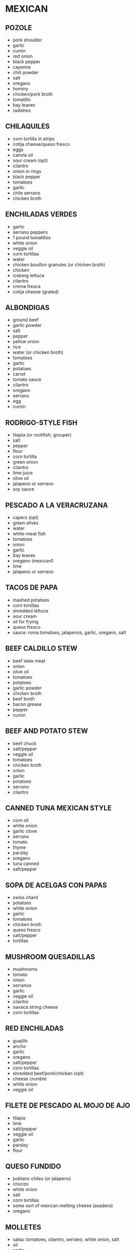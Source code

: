 * MEXICAN
** POZOLE
- pork shoulder
- garlic
- cumin
- red onion
- black pepper
- cayenne
- chili powder
- salt
- oregano
- hominy
- chicken/pork broth
- tomatillo
- bay leaves
- radishes
** CHILAQUILES
- corn tortilla in strips
- cotija cheese/queso fresco
- eggs
- canola oil
- sour cream (opt)
- cilantro
- onion in rings
- black pepper
- tomatoes
- garlic
- chile serrano
- chicken broth

** ENCHILADAS VERDES
- garlic
- serrano peppers
- 1 pound tomatillos
- white onion
- veggie oil
- corn tortillas
- water
- chicken bouillon granules (or chicken broth)
- chicken
- iceberg lettuce
- cilantro
- crema fresca
- cotija cheese (grated)
** ALBONDIGAS
- ground beef
- garlic powder
- salt
- pepper
- yellow onion
- rice
- water (or chicken broth)
- tomatoes
- garlic
- potatoes
- carrot
- tomato sauce
- cilantro
- oregano
- serrano
- egg
- cumin

** RODRIGO-STYLE FISH
- tilapia (or rockfish, grouper)
- salt
- pepper
- flour
- corn tortilla
- green onion
- cilantro
- lime juice
- olive oil
- jalapeno or serrano
- soy sauce
** PESCADO A LA VERACRUZANA
- capers (opt)
- green olives
- water
- white-meat fish
- tomatoes
- onion
- garlic
- bay leaves
- oregano (mexican0
- lime
- jalapeno or serrano

** TACOS DE PAPA
- mashed potatoes
- corn tortillas
- shredded lettuce
- sour cream
- oil for frying
- queso fresco
- sauce: roma tomatoes, jalapenos, garlic, oregano, salt
** BEEF CALDILLO STEW
- beef stew meat
- onion
- olive oil
- tomatoes
- potatoes
- garlic powder
- chicken broth
- beef broth
- bacon grease
- pepper
- cumin

** BEEF AND POTATO STEW
- beef chuck
- salt/pepper
- veggie oil
- tomatoes
- chicken broth
- onion
- garlic
- potatoes
- serrano
- cilantro
** CANNED TUNA MEXICAN STYLE
- corn oil
- white onion
- garlic clove
- serrano
- tomato
- thyme
- parsley
- oregano
- tuna canned
- salt/pepper
** SOPA DE ACELGAS CON PAPAS
- swiss chard
- potatoes
- white onion
- garlic
- tomatoes
- chicken broth
- queso fresco
- salt/pepper
- tortillas
** MUSHROOM QUESADILLAS
- mushrooms
- tomato
- onion
- serranos
- garlic
- veggie oil
- cilantro
- oaxaca string cheese
- corn tortillas
** RED ENCHILADAS
- guajillo
- ancho
- garlic
- oregano
- salt/pepper
- corn tortillas
- shredded beef/pork/chicken (opt)
- cheese crumble
- white onion
- veggie oil
** FILETE DE PESCADO AL MOJO DE AJO
- tilapia
- lime
- salt/pepper
- veggie oil
- garlic
- parsley
- flour

** QUESO FUNDIDO
- poblano chiles (or jalapeno)
- chorizo
- white onion
- salt
- corn tortillas
- some sort of mexican melting cheese (asadero)
- oregano
** MOLLETES
- salsa: tomatoes, cilantro, serrano, white onion, salt
- oil
- garlic
- white onion
- chicken stock
- pinto beans
- salt/pepper
- bolillos/kaiser rolls
- queso oaxaca
** SOPA DE LIMA
- canola oil for frying
- tortillas
- garlic
- plum tomatoes
- habanero chiles
- chicken stock
- limes
- thyme
- regano
- chicken thighs
- salt/pepper
- white onion

** PICADILLO
- ground beef
- roma tomatoes
- potatoes
- garlic
- white onion
- serrano or poblano
- olive oil
- cumin
- redwine/tomato juice/chicken consomme/ water
- salt/pepper
- vinegar (opt)
** TORTITAS DE PAPA CON QUESO
- potatoes
- fresh cheese shredded
- egg
- salt/pepper
- flour
- veggie oil
- (serve with tomatoes or tuna)
** SOPA DE LENTEJAS CON CHORIZO
- mexican chorizo
- lentils
- tomatoes
- onion
- carrots
- garlic
- chicken broth
- thyme
- bay leaf
- salt/pepper
- water
** FRIJOLES A LA CHARRA/FRIJOLES CHARRO
- cooked pinto beans
- onion
- garlic
- chorizo (mexican)
- chopped bacon 
- chopped tomatoes
- serrano
- cilantro
- cooked ham (opt)
- salt (opt)
** MEXICAN VEGETABLE SOUP
- tomato
- onion
- garlic
- veggie oil
- carrot
- zucchini
- green beans
- potato
- chicken/veggie stock
- parsley
- salt/pepper
** CALABACITAS RELLENAS DE QUESO
- zucchini-summer squash, medium size
- white onion
- garlic
- bread crumbs
- egg
- parsley
- oaxaca cheese
- sauce: plum tomatoes/ olive oil/garlic/ white onion/ salt/ pepper
** CHORIZO TACOS
- veggie oil
- mexican chorizo
- corn tortillas
- white onion
- cilantro
- radish
- salt
- salsa
- lime
** TAQUITOS DORADOS MEXICANOS (FLAUTAS)
- chicken filling: chicken breast/ garlic/ onion/water/ salt
- potato filling: potatoes/ salt
- beef filling: flank or skirt beef/ onion/ garlic/ bay leaf/ water/ salt
- tortillas
- toothpicks
- veggie oil for frying
- cotija or fresh crumbled mexican cheese
- mexican cream or creme fraiche
** TACOS DE SUADERO
- suadero meat (roast/brisket-like)
- beef fat or veggie oil
- water
- corn tortillas
- white onion
- cilantro
- salt
- salsa

** CHILE VERDE
- pork shoulder
- anahim (or serrano) peppers
- tomatillo (or jalapeno) peppers
- garlic
- white or yellow onion
- flour
- chicken stock (or water)
- cilantro
- cumin (optional) 
- oregano (optional)

* SPANISH
** SPINACH AND GARBANZOS
- garlic
- onion
- spinach
- garbanzos
- cumin
- salt
- tomato sauce
- sherry vinegar
- smoked paprika

** BACALAO EN SALSA VERDE
- cod
- garlic powder
- fresh parsley
- chopped parsley
- flour
- water
- salt
- olive oil

** SOPA DE AJO
- cubed french bread
- olive oil
- garlic
- ham
- smoked paprika
- chicken broth
- cayenne
- salt/pepper
- parsley
- eggs

* RECIPE INGREDIENTS
** MAPO TOFU
- silken tofu
- ground pork
- light soy sauce
- garlic
- scallions
- sesame oil
- mapo tofu sauce
- water/broth
** SALMON WITH FENNEL
- fennel bulbs
- red onion
- garlic
- cherry or grape tomatoes
- thyme
- kosher salt
- black pepper
- olive oil
- salmon
- lemon
** SPINACH TOMATO TORTELLINI
- tortellini
- tomatoes
- garlic
- onion
- spniach
- salt
- pepper
- dried basil
- flour
- milk
- heavy cream
** FETTUCCINE ALFREDO WITH BACON
- fettuccine
- bacon
- garlic
- flour and milk (or heavy cream)
- parmigiano-reggiano (or parmesan)
- salt
- parsley
- pepper
- can add spinach
** HARIRA
- butter 
- olive oil
- onions
- tomatoes
- cilantro
- salt
- pepper
- ginger
- cinnamon
- turmeric
- cumin
- lentils
- chickpeas
- water (or veggie stock)
- orzo
** PASTA WITH ANCHOVIES (NO TOMATO)
- egg yolks
- oregano
- lemon zest
- pepper
- anchovies
- garlic
- olive oil
- spaghetti
- parsley
** FISHERMAN'S EGGS
- sardines
- onions
- garlic
- olive oil
- eggs
- parsley/chives
- ground pepper
- salt
** FISH FILLETS IN PARSLEY SAUCE
- white-meat fish
- parsley
- heavy cream
- fish broth or wawter
- white onion
- garlic
- lime
- veggie oil
- salt/pepper
** ROASTED MUSHROOMS WITH CHILE-LEMON OIL
- olive oil
- garlic cloves
- shallot
- thyme
- fresno chiles
- lemon
- mixed mushrooms (maitake, enoki, oyster, etc)
- salt/pepper
** CHICKEN NOODLE SOUP
- butter
- onion
- celery
- chicken broth
- chicken breast
- egg noodles
- carrots
- dried basil
- dried oregano
- thyme
- bay leaf
- parsley
** PASTA WITH MUSHROOM, BRUSSELS SPROUTS, AND PARMESAN
- olive oil
- brussels sprouts
- salt/pepper
- mushrooms
- shallot
- garlic
- thyme
- butter
- lemon
- chicken stock
- orecchiette
- parmesan cheese
** RED BEANS AND RICE
- red beans
- andouille sausage
- olive oil
- garlic
- onions
- celery
- green bell pepper
- black pepper
- cayenne
- salt
- bay leaves
- dried basil
- rubbed sage
- parsley
- green onions
- rice
** ALOO PHUJIA
- cumin
- potato
- cayenne pepper
- tomatoes
- turmeric
- salt
- veggie oil
- onion
** CREAM OF ARTICHOKE SOUP
- butter
- garlic
- onion
- artichoke hearts
- chicken stock
- heavy cream
- salt/pepper
- lemon
** PORCINI, ARTICHOKE, AND PARSLEY SALAD
- water
- lemon juice
- artichokes
- thyme
- pepper
- salt
- anchovy 
- olive oil
- parsley
- porcini or cremini mushrooms
- cows milk cheese
** PASTA CON LE MELANZANE
- parmesan/pecorino
- eggplants (aubergines)
- tomatoes
- basil
- mozzarella
- garlic
- onion
- olive oil
- salt/pepper
- farfalle (or rigatoni)
- black olives (opt)
- red pepper (opt)
** ETHIOPIAN CABBAGE DISH (TIKIL GOMEN)
- olive oil
- carrots
- onion
- salt/pepper
- turmeric
- cabbage
- potatoes
- garlic
- ginger (opt)
- cumin (opt)
- jalapeno (opt)
** SHAKSHUKA
- olive oil
- onion
- red pepper (bell or other)
- hot chili (jalapeno, serrano, other)
- garlic
- smoked paprika (or sweet hungarian)
- cumin
- tomatoes
- salt/pepper
- cilantro/parsley 
- eggs
- black olives, feta, artichoke (all opt)
- bread
** MOFONGO
- green plantains
- chicarron (crunchy pork skin)
 garlic cloves
- olive oil
- frying oil
** TOSTONES
- green plantains
- oil for frying
- garlic powder
- salt
** STRACCIATELLA SOUP
- chicken broth
- large eggs
- parmesan
- parsley
- basil (fresh)
- spinach
- salt/pepper
- yellow onion (opt)
- nutmeg (opt)
** BALELA SALAD
- garbanzos
- black beans
- fresh mint
- parsley
- onion
- grape tomatoes
- jalapeno
- garlic
- olive oil
- lemon juice
- apple cider vindegar
- salt/pepper
** POACHED COD WITH POTATOES AND LEEKS
- yukon gold potatoes
- salt/pepper
- olive oil
- two medium leeks
- thyme
- garlic 
- whole milk
- cod
** MOROCCAN BLACK-EYED PEAS (COWPEAS)
- black-eyed peas
- onion
- tomato sauce
- olive oil
- cilantro
- garlic
- salt
- cumin
- paprika
- ginger
- cayenne
- water
** KEY SIR ALICHA (ETHIOPIAN BEETS AND POTATOES)
- salt
- onion
- garlic
- ginger
- beets
- water
- potatoes
- oil
** LEBANESE-STYLE RED LENTIL SOUP
- chicken stock
- red lentils
- olive oil
- minced garlic
- onion
- cumin
- cayenne (or regular) pepper
- cilantro
- lemon juice
** BUCATINI ALL'AMATRICIANA
- olive oil
- pancetta/guanciale/chopped unsmoked bacon
- red pepper flakes
- salt/black pepper
- minced onion
- garlic
- tomato w/ juices
- dried bucatini/spaghetti
- pecorino
** BOURTHETO
- olive oil
- onion
- tomatoes
- tomato paste
- cayenne
- potatoes
- salt
- cod
- water
** GREEK ROASTED POTATOES (TEMP 400F)
- baby potatoes
- olive oil
- garlic
- red pepper
- salt
- black pepper
- paprika
- oregano
** CREAMY GARLIC PARMESAN FETTUCINE
- fettucine
- olive oil
- butter
- garlic
- chicken broth
- heavy cream (1/3 cup)
- salt
- black pepper
- parsley
- parmesan
- lemon wedges
* CHINESE
** TAIWANESE FRIED TOFU
- extra firm tofu
- soy sauce
- black vinegar
- sesame oil
- white sugar
- olive oil
- garlic
- green onions
- salt/pepper
** HAINANESE CHICKEN RICE
- chicken: chicken/garlic/ginger/salt
- rice: rice/chicken stock/garlic/ginger
- garnish: green onion/ olive oil/salt
** BOILED WHITE CHICKEN IN SPRING ONION SAUCE
- chicken boiled with mashed spring onion/ginger for 30 min
- sauce from spring onion/ginger/chili/salt/chicken stock
** SALT AND PEPPER CRISPY FRIED TOFU
- firm tofu
- salt/pepper
- onion
- spring onion
- chili (red)
- ginger
- garlic
- flour for coating
- oil for frying
** COLD CUCUMBER MIX
- cucumber
- ginger
- chili (red)
- salt
- sugar
- vinegar
- sesame oil
- vegetable starch
- plastic bag for mixing
** CRISPY CHINESE CHIVE TWISTS
- lightly boiled chinese chives
- coating: rice flour/reg. flour/egg/oil/water
- dip: ketchup/oyster sauce/lemon juice/chopped coriander
** TAIWANESE BEEF STEW
- beef (rib or stewing)
- red onion
- carrots
- tomatoes
- ketchup
- ginger
- spring onions
- coriander
- chili
- soy sauce
- rice cooking wine
- oil
- sugar
** LOU ROU FAN (EASY)
- pork mince
- boiled eggs
- rice wine
- light soy
- dark soy
- garlic oil
- oyster sauce
- chinese mushrooms
- star anise
- white pepper
- 5 spice
- fish powder
- salt
- sugar
- coriander
- spring onion
- onion powder
** EGGPLANT SALAD
- aubergines
- ginger
- spring onion
- chili (red)
- coriander
- sugar
- vinegar
- oyster sauce
- fish sauce
- sesame oil
- boiling water
- very hot oil
** OCTOPUS (OR SQUID) IN TOMATO SAUCE
- octopus (or squid)
- tomatoes
- spring onion
- half a regular onion
- garlic cloves
- ginger
- white pepper
- salt
- fish sauce
- rice wine
- tomato ketchup
- sugar
- corn flour
- water
** JAPANESE STYLE PORK CHOPS
- pork chops
- flour
- 2 eggs, beaten
- breadcrumbs
- rice vinegar/soy sauce/mirin
** BACON FRIED RICE STUFFED OMELETTE
- eggs
- onion
- carrot
- spring onion
- cooked rice
- bacon
- hot dogs
- corn
- salt/pepper/cooking oil/sesame oil/ ketchup
** TAIWANESE STYLE HOT AND SOUR SOUP
- sliced carrot
- chinese cabbage
- sliced tofu
- sliced wood ear fungus
- sliced mushrooms
- sliced bamboo
- egg
- water with 2 tbsp cornflour
- lean sliced pork marinated w/ rice wine, white pepper, 1 tbsp cornflour
- half a red chili w/ spring onion and ginger pieces
- sugar
- wine or cider vinegar
** LEMON PEPPER SALTED PORK TAIWANESE STYLE
- 4 slices of belly pork
- frseh black pepper
- salt
- a lemon
** SESAME CHICKEN, TAIWANESE STYLE
- chicken breasts
- soy sauce
- rice wine
- honey
- sesame oil
- half a beaten egg
- coating: flour/1.5 beaten eggs/ cornflour/sweet potato flour/sesame seeds
- sauce: soy sauce/ chicken stock/ sesame oil/
  white vinegar/ ketchup/ honey/ white pepper/ cornflour
** DAN BIN
- cooked and cripy bacon (or sausage or chicken)
- tortilla wrap
- 2 eggs
- grated cheese
- ketchup
- oil
** CRISPY FRIED BANANA TAIWANESE STYLE
- bananas
- flour
- egg
- breadcrubs
- dips/coating: coconut powder/ peanut powder/ condensed milk/ ice cream/custard
** PORK TENDERLOIN WITH GINGER AND SPRING ONION
- half a pork tenderloin fillet, sliced thinly
- soy sauce
- corn flour
- cooking oil
- rice wine
- spring onions
- ginger
- half an onion
- half a chili
- garlic
- sauce: soy sauce/oyster sauce/sesame oil
- toasted almonds garnish
** SALT AND PEPPER SQUID
- 2 medium squid
- 1 red chili
- 1 green chili
- half a green pepper
- half an onion
- 2 cloves of garlic
- ginger
- salt/pepper
- coating: flour/egg/potato flour
** CUMIN CHICKEN CHUNKS
- chicken breasts, cubed
- carrot
- half a green pepper
- half a red pepper
- half an onion
- garlic
- spring onions
- ginger
- red chili
- spices: cumin powder/chili powder/ginger powder/sugar/soy sauce/
  thick soy sauce/ rice wine/ sesame oil/ tapioca flour
** BRAISED TOFU TAIWANESE VEGETARIAN STYLE
- tofu
- 3 colors of pepper (half each)
- celery
- wood ear fungus
- shiitake
- spring onion
- chili
- ginger
- sauce: soy sauce/thick soy sauce/ sesame oil/ corn flour/
  cube of veggie stock/sugar
** DONG PO PORK
- belly pork (one lb)
- spring onions
- ginger
- dark soy sauce
- regular soy sauce
- rock/crystal sugar
- rice wine
- five spice powder
- bok choy
** TAIWANESE STYLE BRAISED CHICKEN
- chicken legs
- soy sauce
- dark soy sauce
- rock sugar
- white or red rice wine
- veg: whole chili/spring onion/ginger/onion
- spices: 5 spice (cinnamon/cloves/cardamom/star anise/licorice root)
- sesame oil
- half a cauliflower
** SCALLION OIL NOODLES
- cooking oil
- 2 stalks scallion
- fresh noodles
- oyster sauce
- soy sauce
** BACON FRIED RICE
- rice
- onion
- leek
- carrot
- eggs
- bacon
- spring onion
- salt/pepper
- mirin (sweet vinegar)
- cooking oil
- sesame oil
** HONG SHAO YU - BRAISED FISH
- flour
- bone-in white fish in large pieces
- oil
- garlic
- scallions
- ginger
- light soy sauce
- brown sugar
- water
- white pepper
** LIANG BAN FU ZHU - COLD MARINATED BEANCURD STICKS
- beancurd sticks (fu zhu)
- garlic
- cilantro
- celery
- rice vinegar
- sesame oil
- salt
- sugar
** GAN BIAN SI JI DOU - STRING BEANS AND GROUND PORK
- oil
- string beans
- salt
- ground pork
- shaoxing wine
- garlic
- chilis
- soy sauce
** GAI LAN WITH OYSTER SAUCE
- gai lan
- oyster sauce
** DA BAI CAI XIANG GU - BRAISED NAPA AND SHIITAKE MUSHROOMS
- oil
- shiitake
- dried shrimp
- napa cabbage
- salt
** CELERY AND BEEF (芹菜炒牛肉)
- cornstarch
- beef flank steak or shoulder steak
- soy sauce
- celery
- garlic
- ginger
- thai chilis
- oil
- salt
** JI DING CHAO QIE ZI - CHICKEN AND EGGPLANT
- boneless chicken breast
- oyster sauce
- soy sauce
- rice wine
- cornstarch
- chinese eggplants
- garlic (opt)
- scallions (opt)
- thai basil (opt)
- oil
- salt
** KING OYSTER MUSHROOM STIR-FRY
- oil
- red onion
- red bell pepper
- king oyster mushrooms
- leek
- salt
** JI (YU) DING CHAO QING JIAO YANG CONG - CHICKEN (OR FISH) WITH PEPPERS AND ONIONS
- bonless chicken breast or thigh
- soy sauce
- cornstarch
- ricewine
- oyster sauce
- oil
- ginger
- scallions
- bell peppers
- onion
** LU ROU FAN (ANOTHER EASY ONE)
- ground pork
- shallots + canola oil (or fried shallots)
- shaoxing or rice wine
- brown or white sugar
- white pepper
- soy sauce
- salt
- water
- dried shiitake
- boiled eggs, peeled
** GONG WAN LUO BO TANG - MEATBALL DAIKON SOUP
- daikon
- gong wan (pork meat balls), defrosted
- water
- salt
- garnishes: sesame oil/white pepper/ chinese celery/ cilantro/ fried shallots
** ZHENG YU - CHINESE STEAMED FISH
- fish
- rice wine (opt)
- ginger
- soy sauce
- sugar
- white pepper
- oil
- scallion
- cilantro (opt)
** BLACK PEPPER STEAK
- skirt steak
- black pepper
- cornstarch
- soy sauce
- sugar
- oil
- sliced onion
- sliced peppers (bell, any sort)
- salt
** LIANG BAN HUANG GUA - MARINATED CUCUMBERS
- english cucumbers
- salt
- sugar
- garlic
- rice vinegar
- sesame oil
- chili peppers, chopped (opt)
** YU MI ROU ROU - GROUND BEEF AND CORN
- 2 cups corn kernels
- ground beef
- soy sauce
- salt
- green onion
** HOT AND SOUR SOUP (EASY)
- corn starch + water (stirred
- chicken broth + water
- soft tofu
- white button mushrooms or shiitake
- soy sauce
- chinese vinegar
- dark soy sauce (coloring)
- white or black pepper
- scallion
- bamboo shoots (opt)
- sesame oil (opt)
- dried red chili peppers (opt)
- pork shoulder/loin (opt)
- wood ears (opt)
** ANTS CLIMBING A TREE I
- vermicelli/glass noodles
- oil
- ginger
- spicy fermented bean sauce/paste
- ground pork
- chicken stock
- sugar
- dark soy sauce
- light soy sauce
- scallion
** ANTS CLIMBING A TREE II
- verimicelli/ glass noodles
- shiitake
- ground pork
- light soy sauce
- granulated sugar
- sesame oil
- corn starch
- red chili pepper
- ginger
- green onions
** EGGPLANT STRING BEAN STIR-FRY
- oil
- green beans
- purple eggplant (long)
- ginger
- garlic
- red holland chili (or bell pepper)
- light soy sauce
- oyster sauce
- salt
- white pepper
** CABBAGE AND GLASS NOODLES STIR-FRY I
- cellophane noodles
- cabbage cut into strips
- 2 eggs
- salt
- sesame oil
- shaoxing wine
- oil
- dried red chilis
- garlic
- scallions
- white pepper
- soy sauce
** QUICK AND EASY BRAISED TOFU (HONGSHAO DOFU)
- corn starch
- water
- medium firm tofu
- black mushrooms/shiitake
- chicken or veggie stock
- oyster sauce
- sesame oil
- light soy sauce
- dark soy sauce
- shaoxing wine
- sugar
- salt
- oil
- garlic
- snow peas
- small carrot, thinly sliced
- smalled red bell pepper
- bamboo shoots (opt)
** SUAN LA BAI CAI - SICHUAN HOT AND SOUR CABBAGE STIR-FRY
- sauce: light soy sauce/black vinegar/sugar/oyster sauce
- corn starch
- water
- canola or veggie oil
- garlic
- dried red chilies
- scallion
- napa cabbage
- salt
** 10-MINUTE TOMATO EGG DROP NOODLE SOUP (FROM WOKS OF LIFE)
- noodles of choice
- veggie oil
- garlic
- scallion (green and white parts separate)
- tomatoes
- chicken, veggie, or mushroom stock
- soy sauce
- white pepper
- sesame oil
- salt
- egg, beaten
** LAZY NOODLES (FROM WOKS OF LIFE BLOG)
- wheat noodles
- oil
- ground meat
- onion
- garlic
- baby spinach
- salt/pepper
- soy sauce
- sesame oil
- honey/sugar
- chili oil (opt)
** LIANGBAN DOFU - SPICY COLD TOFU
- soy sauce
- douban jiang spicy bean paste
- sesame oil
- sugar
- garlic
- scallion
- silken tofu
- thai basil (opt)
- cilantro (opt)
** 10-MINUTE BROCCOLI TOFU BOWL (FROM WOKS OF LIFE)
- firm tofu
- chicken or veggie stock
- soy sauce
- dark soy sauce
- shaoxing wine
- sesame oil
- sugar
- veggie oil
- garlic
- broccoli
- corn starch
** YOU PO MIAN - HOT OIL NOODLES
- dried wheat noodles
- spinach/bok choy
- light soy sauce
- dark soy sauce
- black vinegar
- red pepper flakes
- salt
- scallion
- cilantro
- garlic
- oil
** ENOKI MUSHROOMS WITH GARLIC AND SCALLION SAUCE (WOKS OF LIFE)
- enoki mushrooms
- oil
- garlic
- light soy sauce
- sugar
- scallion
** SHANGHAI FRIED NOODLES (WOKS OF LIFE)
- pork:lean pork (opt), corn starch, light soy sauce, dark soy sauce. shaoxing wine, sugar
- oil
- shiitake
- udon
- dark soy sauce
- soy sauce
- sugar
- choy sum/bok choy
** CANTONESE SOY SAUCE PAN-FRIED NOODLES (WOKS OF LIFE)
- bean sprouts
- scallions
- soy sauce
- dark soy sauce
- sesame oil
- salt
- sugar
- shaoxing
- white pepper
- egg noodles (for pan-frying)
- oil
** JIAN BING-ISH (WOKS OF LIFE)
- 1 egg
- chopped scallions
- chopped cilantro
- oil
- douban jiang
** DI SAN XIAN - EGGPLANT, POTATOES, PEPPERS
- garlic
- scallions
- corn starch
- water
- chinese eggplants
- 1 large potato
- 1/2 red bell pepper
- 1/2 orange bell pepper
- oil
- shaoxing wine
- sugar
- white pepper
- sesame oil
- salt
** YI MEIN - LONG LIFE NOODLES
- water for pre-cooking noodles
- yi mein
- sugar
- salt
- water
- soy sauce
- dark soy sauce
- oyster sauce
- sesame oil
- white pepper
- canola oil
- shiitake
- chinese chives
** STIR-FRIED TOMATO AND EGG (WOKS OF LIFE)
- 1 large tomato
- 4 eggs
- pinch of salt
- white pepper
- sesame oil
- shaoxing wine
- sugar
- scallion
- veggie oil
** TIGER SKIN PEPPERS (WOKS OF LIFE)
- long hot green peppers (deseeded and cut in half)
- warm water
- sugar
- black vinegar
- ses salt
- peanut or avocado oil (high smoking point oil)
** EGG DROP SOUP (WOKS OF LIFE)
- chicken stock
- sesame oil
- salt
- sugar
- white pepper
- turmeric (opt)
- corn starch
- eggs (slightly beaten)
- scallion
- cilantro (opt)
** EASY FIVE-SPICE BAKED CHICKEN (WOKS OF LIFE)
- soy sauce
- salt
- five-spice powder
- red onion
- garlic
- oil
- shaoxing wine
- sesame oil
** EASY FISH TOFU SOUP (WOKS OF LIFE)
*** FISH
- tilapia/catfish
- cornstarch
- light soy sauce
- shaoxing
- sesame oil
- salt
- white pepper
*** SOUP
- oil
- ginger
- shiitake
- dried red chilies
- bean sprouts
- chicken stock
- water
- napa cabbage
- firm tofu
- sesame oil
- salt
- scallion cilantro
** DOUBAN YU - STEAMED FISH W/ SPICY BEAN SAUCE
- white fish
- shiitake
- carrot
- red pepper
- onion
- ground pork (opt)
- water
- cornstarch
- shaoxing
- douban jiang
- hoisin
- sesame oil
- sugar
- white pepper
- oil
- garlic
- water
- scallion
** SAN BEI JI - THREE CUP CHICKEN
- chicken wings
- sesame oil
- ginger
- garlic
- shaoxing
- dark soy sauce
- soy sauce
- thai basil (opt)
- green onions (opt)
- dried red chilis (opt)
** SICHUAN EGGPLANT (FISH-FRAGRANT EGGPLANT)
- chinese eggplant
- chicken/veggie stock or water
- douban jiang
- soy sauce
- black vinegar
- rice wine
- sugar
- peanut/veggie oil
- garlic
- ginger
- cornstarch
- sichuan pepper
- scallions
** TWICE-COOKED PORK
- pork belly
- black bean paste
- peanut/veggie oil
- finger
- leek (white part only)
- soy sauce
- rice wine
- chili bean sauce
- sesame oil
- sugar
** CONG YOU BAN MIAN - SOY SCALLION SHANGHAI NOODLES
- oil
- julienned scallion
- dark soy sauce
- light soy sauce
- sugar
- chinese white noodles
- ground pork/oil/scallion (opt)
** SEAWEED EGG DROP SOUP
- dried seaweed
- 2 beaten eggs
- chicken stock
- ginger
- corn starch/water
- salt/pepper
- dried baby shrimp
- chopped scallion
** CONG XIANG QIE NI - STIR FRIED EGGPLANT WITH GREEN ONION
- eggplant (chinese)
- green onion
- chicken stock
- salt/sugar/sesame oil
** JIUA CAI JIAN YU PIAN - PAN FRIED FISH FILLET WITH CHINESE LEEK
- fish fillet (white)
- chinese leek chives
- veggie oil
- salt
** QING CHAO HUA CAI - STIR FRIED CAULIFLOWER
- cauliflower
- chicken stock
- veggie oil
- salt
- green onion
** QING CAI YU PIANG GENG - TILAPIA FILLET SOUP WITH BOK CHOY
- tilapia
- chicken stock
- bok choy
- green onion
- ginger
- salt
** CONG YOU LUO BO SI - DAIKON SALAD WITH GREEN ONION
- daikon
- green onion
- salt
- veggie oil
- sugar
- sesame oil
** SHANDONG-STYLE ASPARAGUS
- asparagus
- light soy
- sesame oil
- chili oil
- white sesame seeds
** STIR-FRIED VERMICELLI WITH GARLIC AND SCALLIONS (APPETITE FOR CHINA)
- rice vermicelli noodles
- soy sauce
- rice wine
- water
- sugar
- black pepper
- oil
- red onion
- garlic
- ginger
- scallions
** A NA HAI MU LA JIAO XIAO CHAO ROU - PAN FRIED PORK SLICES WITH ANAHIM PEPPER
- pork slices (shoulder)
- anaheim pepper
- soy sauce
- sugar
- ginger
- green onion
** XIANG GU CHAO QING CAI - STIR FRIED BOK CHOY WITH SHIITAKE MUSHROOM
- bok choy
- shiitake
- canola oil
- corn starch
- salt/sugar
** LIANG CAI - TOFU SPINACH SALAD
- tofu
- spinach leaves
- salt
- light soy
- old vinegar/rice vinegar
- white sugar
- chili oil (opt)
- sesame oil
** TOMATO EGG DROP SOUP
- tomatoes
- water
- large eggs (beaten)
- cornstarch
- water
- cooking oil
- light soy sauce
- minced ginger
- chopped green onion
- coriander (garnish)
** PAN-FRIED TOFU WITH EGG AND CHIVE
*** INGREDIENTS
- 1 egg, beaten
- 3 chinese chives
- salt/pepper
- firm tofu
- cornstarch
- oil
*** SAUCE
- sesame oil
- stock/water
- light soy
- green onion
- thai pepper
- coriander (cumin/oregano)
- sesame seeds
** ROASTED EGGPLANTS WITH GARLIC (蒜香烤茄子)
*** INGREDIENTS
- long purple eggplants
- garlic
- oil
- light soy
 salt
- five spice
- green onion (green part)
- garlic chili or other spicy sauce
** STIR FRIED BOK CHOY WITH TOFU SKIN ((腐皮青菜)
- oil
- minced ginger
- garlic
- bok choy
- salt
- sugar
- sesame oil
- white pepper
- water
,- tofu skin
- cornstarch
** BROCCOLI WITH GARLIC SAUCE
- broccoli
- dark soy sauce
- soy sauce
- rice wine vinegar
- sugar
- chicken/veggie stock
- sesamie oil
- white pepper
- veggie poil
- garlic
- shaoxing wine
- cornstarch slurry
- chili oil (opt)
** CABBAGE AND GLASS NOODLES STIR-FRY II
- shredded cabbage
- glass noodles
- green onion
- garlic
- ginger
- chili pepper
- cooking oil
- light soy
- salt
- sugar
- sichuan peppercorn (opt)
** SOY SAUCE PAN FRIED NOODLES (CANTONESE CHOW MEIN)
*** INGREDIENTS
- dried egg noodles
- bean sprouts
- chives
- green onion
- cooking oil
- salt
- sesame seeds (garnish)
*** SAUCE
- light soy
- dark soy
- sesame oil
- water

** DRIED BEAN CURD WITH CELERY
*** INGREDIENTS
- dried bean curd (blanched)
- celery rib (blanched)
- half carrot (blanched)
- sesame seeds
*** DRESSING
- garlic, minced
- white vinegar
- sesame oil
- sugar
- salt to taste
** BABY BOK CHOY WITH SHIITAKE (冬菇扒小白菜)
- baby bok choy
- minced garlic
- shiitake
- soy sauce
- sugar
- oyster sauce
- cooking wine
- sesame oil
- water
- corn starch
* SICHUAN
** SPICY LOTUS ROOT
- lotus root
- garlic
- dried chili
- soy sauce
- black vinegar
- sugar
- sesame oil
- chili oil
- salt
- sichuan  peppercorn (opt)
- toasted sesame/scallions
** SICHUAN CUCUMBER SALAD
- 1/2 cucumbers
- salt
- oil
- garlic
- sichuan pepper
- rice vinegar
- sesame oil
- sugar
- chili garlic paste

** SPICY CRISPY POTATOES (SICHUAN)
- potatoes
- cooking oil
- scallions
- garlic
- ginger
- onion
- salt
- coriander
- chinese chili oil (opt)
- red chili pepper powder
- cumin
** KUNG PAO CHICKEN
*** MAIN
- chicken
- peanuts
- leek onion
- dried chili peppers
- cooking oil
- sichuan peppercorns
- salt
- cooking wine
- cornstarch
- chili oil
- salt
- shaoxing
*** SAUCE
- dark soy sauce
- light soy sauce
- salt
- grated ginger
- green onion
- garlic
- cornstarch
- vinegar
- water
- sugar
** CHINESE TOMATO FISH
*** MAIN
- grass carp
- large tomatoes
- oyster mushrooms (or beansprouts)
- garlic cloves
- celery
- red onion
- coriander
- green onions
- cooking oil
*** MARINADE
- chinese cooking wine
- minced ginger
- spring onion whites
- salt
- pepper
- egg white
- starch
** SICHUAN FRESH PEPPER CHICKEN
- chicken legs
- cornstarch
- chinese cooking wine
- salt
- chili
- sichuan pepper (dried)
- oil (for frying)
- light soy sauce
- sugar
** STEAMED CHICKEN WITH CHINESE MUSHROOM
*** MAIN
- chicken
- wood ear mushrooms
- shiitake
- chili sauce
*** MARINADE
- oyster sauce
- light soy sauce
- dark soy sauce (opt)
- green onions (white parts)
- ghinger
- salt
- sesame oil
** SICHUAN FRIED RICE
- rice
- doubanjiang
- light soy sauce
- black vinegar
- green onions
- carrots
- red onion
- garlic
- veggie cooking oil
- salt
** DRY FRIED (GAN BIAN) CAULIFLOWER
- cauliflower (small pieces)
- veggie cooking oil
- chili peppers
- sichuan peppercorns
- green onions
- garlic
- salt
** (GAN BIAN SI JI DOU) SICHUAN DRY-FRIED GREEN BEANS
- green beans
- dried red peppers
- sichuan peppercorns
- pickled red pepper
- cooking oil
- salt
- garlic
- ginger (shredded)
** EASY PORK STIR FRY WITH PEPPERS
- pork belly
- oil
- red bell pepper
- green bell peppers (2)
- chinese fermented soy beans
- light soy sauce
- salt
- cooking oil
- garlic
- ginger slices
** CHINESE EGGPLANT SALAD
*** MAIN
- long eggplants
- long chili peppers
- red long chili peppers (or thai)
- garlic
- coriander
- cooking oil
*** SAUCE
- light soy sauce
- sesame oil
- black vinegar
- salt
- boiled warm water
** RED BRAISED POTATOES
- small potatoes
- garlic
- doubanjiang
- cooking oil
- salt
- green leaks (1 inch sections)
** MARINATED BLACK EAR (WOOD EAR MUSHROOM SALAD)
*** MAIN
- dried wood ear mushrooms
- carrot (small section)
- coriander
- little red peppers
*** SAUCE
- salt
- light soy sauce
- sesame oil
- vinegar
** SPICY GARLIC RIBS (BRAISED VERSION)
- ribs
- doubanjiang
- garlic
- spring onion (parts separated)
- light soy sauce
- cooking wine
- peanut oil
- boiled water
** SAUTEED SMALL POTATOES WITH SALT AND PEPPER
- small potatoes
- spring onions
- salt
- pepper
- peanut oil
** SPICY PICKLED CUCUMBER SALAD
- cucumber
- salt
- vinegar
- sesame oil
- garlic
- thai chili peppers
- sichuan peppercorns
- water
- peanut oil or other veggie oil
** FISH FRAGRANT TOFU
*** MAIN
- firm tofu
- spring onions (parts separated)
- garlic
- ginger
- pickled chili peppers
*** YU SHIANG STIR-FRY SAUCE
- starch
- vinegar
- light soy sauce
- water
- sugar
- chili oil (or sesame)
** BON BON CHICKEN (BANG BANG CHICKEN)
*** MAIN
- boneless chicken breast
- ginger
- water
- shallot
- onions
- water
*** SAUCE
- sichuan peppercorn powder
- light soy sauce
- black vinegar
- sugar
- chili oil
- sesame oil
- salt
- chopped spring onions
** YU XIANG ROU SI (SHREDDED PORK IN HOT GARLIC SAUCE)
*** MAIN
- dried wood ear mushrooms
- pork tenderloin
- lettuce stem
- red pepper (fresh)
- green pepper (fresh)
- pickled peppers (or fresh long red peppers)
- garlic cloves
- ghinger
- spring onion white parts
- chopped spring onion (garnish)
- peanut oil
*** MARINADE
- starch
- salt
- cooking wine
*** STIR-FRY SAUCE
- cornstarch
- cooking wine (or dry sherry wine)
- light soy sauce
- black vinegar
- sugar
- salt
- sesame oil
** SICHUAN PEPPERCORN CHICKEN
*** MAIN
- sichuan peppercorn (green)
- chicken legs (or chicken breast)
- cooking oil (deep frying)
- red pepper (bell?)
- scallion
- garlic
- ginger
- chili peppers
- cornstarch
*** MARINADE
- cooking wine
- salt
- half of egg white
- cornstarch
*** STIR-FRY SAUCE
- cooking wine
- sesame oil
- salt
- light soy sauce
- cornstarch
** STUFFED EGGPLANTS IN GARLIC SAUCE
*** MAIN
- eggplants
*** FILLING
- medium egg
- ground pork
- scallion
- ginger
- black pepper
- spring onions
- salt
- water
- medium egg
*** COATING
- flour
- cornstarch
- water
- salt
- 1/2 egg
*** CHINESE GARLIC SAUCE
- chili peppers
- salt
- sugar
- vinegar
- light soy sauce
- cooking wine
- garlic
- scallion
- cornstarch
- sesame oil
- ginger
** BRAISED SPICY FISH
*** MAIN
- freshwater fish
- doubanjiang
- dou-chi
- cooking oil
- green bell pepper
- red bell pepper
- ginger
- garlic
- scallion
- cooking wine
- spring onions
*** MARINADE
- cooking wine
- salt
** SPICY POTATO WEDGES
- medium potato
- chili pepper powder
- sichuan peppercorn powder
- cooking oil
- salt
- cumin
- garlic
- coriander (sprinkling)
** HOT AND SOUR SOUP
*** MAIN
- tofu
- shiitake
- wood ear mushrooms
- red chili pepper
- ham sausage/chicken leg
- medium eggs (beaten)
- spring onions
- coriander
- water/stock
- black vinegar
- cooking wine
- black pepper
- salt
- sesame oil
- soy sauce
*** STARCH
- cornstarch
- water
** SALT AND PEPPER TOFU
*** MAIN
- firm tofu
- black pepper (opt)
- salt
- peanut oil
- whole sichuan peppercorns
- sichuan peppercorn powder/salt
- chopped spring onion
*** GARLIC VERSION
- long red pepper (no seeds)
- garlic
- coriander
** MAPO TOFU (VEGETARIAN)
*** MAIN
- tofu
- shiitake
- doubanjiang
- shallots (white)
- garlic
- ginger
- sichuan peppercorn powder
- oil
- salt
- light soy sauce
- water
- salt
*** WATER STARCH
- water
- starch (tapioca/corn)
** SPICY GRILLED FISH
- whole fresh fish
- shiitake
- fresh chili peppers (sliced)
- onion (sliced)
- coriander
- cumin
- five spice
- chili powder
- doubanjiang
- sichuan peppercorns
- garlic
- ginger
- shallot sections
- salt
** MUSHROOM AND CABBAGE STIR-FRY
- medium cabbage (hand-shredded)
- button/white mushrooms
- dried chili pepper
- cooking oil
- garlic
- chives (cut)
- salt
- white cooking wine
- soy sauce
- black vinegar
** CHINESE CABBAGE STIR-FRY
*** MAIN
- napa cabbage (remove parts with fresh leaves)
- veggie oil (frying)
- garlic 
- ginger
- doubanjiang
- green onion (parts separated)
- fresh thai red chili pepper (or sichuan pickled red pepper)
- salt
*** SAUCE
- sugar
- starch
- light soy sauce
- black vinegar
- cooking wine
- sesame oil (opt)
- water
** GINGER AND SCALLION FISH  (姜葱鱼片)
*** INGREDIENTS
- basa fillet in pieces
- ginger
- scallion
- oil
*** SAUCE
- soy sauce
- oyster sauce
- cornstarch
- sugar
- sesame oil
- water
- salt- white pepper
*** MARINADE (10 min)
- cornstarch
- shaoxing
** STIR FRIED NAPA CABBAGE
- napa cabbage (chopped)
- straw mushrooms
- garlic
- dried shrimp
- oyster sauce
- cooking oil
** BRAISED BEAN CURD (FIRM TOFU) WITH MUSHROOMS
- firm tofu
- ground pork
- shiitake
- scallion
- sweet dark soy sauce
- oyster sauce
- sugar
- water
- water / starch
- oil
- garlic
- white pepper
** MUSHROOM CHICKEN
*** INGREDIENTS
- boneless chicken breast
- cornstarch
- oil
- ginger
- mushroom
- zucchini
*** SAUCE
- soy sauce
- oyster sauce
- sugar
- white pepper
- sesame oil
- water
- cornstarch
- salt
** BLACK PEPPER CHICKEN
- boneless chicken breast
- oil
- onion
- green bell pepper
- black pepper
- soy sauce (1 tbsp for marinade)
- sugar
- maggi seasoning
** TOMATO AND TOFU EGGS
*** INGREDIENTS
- beaten eggs
- tomatoes
- soft tofu
- scallion
- oil
*** SAUCE
- ketchup
- oyster sauce
- chicken broth
- sugar
- sesame oil
- white pepper
** MANDARIN CHICKEN
** CHICKEN AND BROCCOLI
*** INGREDIENTS
- chopped chicken breast
- cornstarch
- salt
- broccoli
- oil
- garlic, minced
*** SAUCE
- soy sauce
- oyster sauce
- sesame oil
- sugar
- cornstarch
- water
- white pepper
*** INGREDIENTS
- boneless chicken breasts
- oil
- scallion
*** SAUCE
- soy sauce
- lemon juice
- sugar
- ginger
** GARLIC MUSHROOM BOK CHOY
- oil
- garlic, minced
- shiitake
- bok choy
- oil
** GINGER SOY CHICKEN
*** INGREDIENTS
- chicken wings
- oil
- ginger
- soy sauce
- sweet soy sauce
- white pepper
- water
- sesame oil
- scallion
** HOISIN CHICKEN
*** INGREDIENTS
- oil
- garlic
- broccoli
- chicken breast
- shiitake
- carrot
- salt/sugar
*** MARINADE
- shaoxing
- cornstarch
*** SAUCE
- hoisin
 soy sauce
- sesame oil
- white pepper
- corn starch
- water
** ONION SCALLION CHICKEN
*** INGREDIENTS
- boneless chicken breast
- cooking oil
- scallion
- onion
- ginger
*** MARINADE
- cornstarch
- shaoxing
*** SAUCE
- oyster sauce
- soy sauce
- dark soy sauce
- white pepper
- sesame oil
- sugar
- cornstarch
- water 
** ALMOND CHICKEN
*** INGREDIENTS
- chicken breast
- cornstarch
- oil
- ginger
- snap peas/ snow peas
- baby carrots
- almonds
*** SAUCE
- oyster sauce
- soy sauce
- corn starch
- sugar
- water
- sesame oil
** MONGOLIAN CHICKEN
*** INGREDIENTS
- chicken breast
- soy sauce
- shaoxing
- sesame oil
- cornstarch
- oils
- garlic
- ginger
- scallions
- white sesame (opt)
*** SAUCE
- oyster sauce
- soy sauce
- water
- sugar
- dark soy sauce
** BOK CHOY CHICKEN
*** INGREDIENTS 
- chicken breast
- oil
- bok choy
- ginger
*** MARINADE
- soy sauce
- cornstarch
*** SAUCE
- oyster sauce
- water
- sesame oil
- white pepper
- wine
- sugar
** CHIVES OMELETTE
*** INGREDIENTS
- chives
- beaten eggs
- oil
*** SEASONINGS
- sesame oil
- fish sauce
- oyster sauce
- salt

* HONG KONG
** CHICKEN AND RICE SOUP WITH CHOY SUM  (菜心雞湯飯)
- whole chicken
- thyme
- bay leaf
- salt
- white pepper
- garlic
- yellow onion
- white rice
- choy sum (cai xin)
- scallon
** HONG KONG STYLE BAKED TOMATO PORK CHOP RICE
*** FRIED RICE
- oil
- rice
- eggs
- sesame
- soy
- white pepper
*** PORK CHOP
**** INGREDIENTS
- pork chops
- oil
- water
**** MARINADE
- white pepper
- soy sauce
- oyster sauce (opt)
- shaoxing wine
- corn starch/flour
- sesame oil
**** TOMATO SAUCE
- tomatoes
- water
- sesame oil (opt)
- ketchup
- soy sauce
- chicken sauce (opt)
- garlic (opt)
- onion (opt)
- oyster sauce (opt)
- worcestershire sauce (opt)
- sugar
**** OTHER
- mozzarella
- parmesan
** CHINESE BRAISED MUSHROOM NOODLES (乾燒伊麵)
*** INGREDIENTS
- yi mein noodles
- shiitake
- mushrooms
- spring onion
*** SEASONING
- oyster sauce
- soy sauce
- sugar
** BRAISED TOFU (乾燒伊麵)
*** INGREDIENTS
- firm tofu
- spring onions
- shiitake
- garlic
- ginger
*** SEASONING
- oyster sauce
- soy sauce
- sugar
- sesame oil
** SALT AND PEPPER KING OYSTER MUSHROOM ( 椒鹽杏鮑菇/雞脾菇)
- king oyster mushrooms
- spring onion
- salt
- white pepper
- chili pepper
- garlic
** ENOKI MUSHROOM PANCAKES (金菇菜煎餅)
- enoki mushrooms
- eggs
- flour
- carrot, julienned
- spring onions
** ENOKI MUSHROOM PORK ROLLS (金菇豬肉卷)
*** INGREDIENTS
- pork (thin sliced to wrap around enoki)
- enoki + cornstarch
*** SAUCE
- oyster sauce
- soy sauce
- sugar
- cornstarch
- water
** PORK WITH CREAMED CORN (粟米肉粒飯)
*** INGREDIENTS
- pork
- creamed corn + salt + pepper
- egg (at end)
*** MARINADE
- soy sauce
- sugar
- corn starch

** STIR FRIED NIAN GAO RICE CAKES (炒年糕)
*** INGREDIENTS
- nian gao
- bok choy
- shiitake
- pork (cook first/separately, add with sauce later)
- salt
*** SAUCE
- chicken broth
- mushroom water
- water
- corn starch
*** MARINADE
- soy sauce
- sugar
- shaoxing
- white pepper
- sesame oil
- corn starch
** STEAMED LAP CHEONG RICE (蒸臘腸飯)
- rice
- water
- rice cooker
- lap cheong (cook rice normally but with lap cheong on top)
** STIR FRY LOTUS ROOT AND CHIVES (韭菜花炒蓮藕)
*** INGREDIENTS
- chives
- garlic
- lotus root
*** SAUCE
- corn starch
- oyster sauce
- rice wine
- sugar
- water
** STIR FRY BAMBOO AND MUSHROOMS (冬筍炒冬菇 | 炒二冬)
*** INGREDIENTS
- shiitake
- chinese leek flowers (opt)
- bamboo
- mushroom stock / reserved mushroom water
- soy sauce
- sugar
- salt
- whie pepper
- corn starch

** PAN FRIED CHEONG FUN WITH EGG (香煎腸粉炒蛋)
- cheong fun (brown first)
- egg (add after browned)
- hoisin
- water
- sweet soy sauce
** YANG CHUN/SOY SAUCE NOODLES (杨春面)
- noodles (挂面)
- lard or sesame oil
- soy sauce
- sugar
- green onion
- chicken stock or liquid for cooking noodles (cooking noodles and add into sauce)
** YANG CHUN/SOY SAUCE NOODLES (杨春面)
- noodles (挂面)
- lard or sesame oil
- soy sauce
- sugar
- green onion
- chicken stock or liquid for cooking noodles (cooking noodles and add into sauce)
** GINGER SCALLION HOKKIEN NOODLES
- boneless chicken thighs (cook separately)
- corn starch
- veggie oil
- soy sauce (1 + 1.5 divided)
- ginger
- scallions
- red chili (opt)
- hokkien noodles or lo mein
- shaoxing
- dark soy sauce
* MALAYSIAN CHINESE
** CHINESE LEEKS SAUSAGE STIR FRY
- lap cheong (2, soaked the nbrowned separately)
- chinese leeks
- garlic, inced
- soy sauce
- salt
- ground pepper
- corn starch
- sesame oil
** SQUID AND CELERY STIRY FRY
- celery (cooked separately)
- squid (cooked separately)
- veggie oil
- red chili (seeded)
- soy sauce
- shaoxing
- ground pepper
- salt 
- corn starch
** STEAMED LAP CHEONG AND TARO
*** INGREDIENTS
- lap cheong (12oz, soaked then steamed with rest)
- taro (browned in slicess then steamed with rest)
- veggie oil
- onion
- red chili (seeded)
- soy sauce
*** DRESSING
- veggie oil
- sesame oil
- garlic
- soy sauce
** KUALA LUMPUR STYLE CHEE CHEONG FUN
- cheong fun (steam separately)
- fish cakes
- fried fish balls
- chicken broth
- salt
- hoisin
- sriracha
- sesame seeds
- shallots/sesame oil
** GREEN BEANS OMELETTE
- eggs 
- soy sauce
- pepper
- veggie oil
- red chili (seeded)
- green beans
** CHAR KOAY KAK (FRIED RICE CAKE)
- rice cake (brown separately)
- veggie oil
- garlic, minced
- chai poh (pickled radish, chopped)
- chili paste
- shrimp
- soy sauce
- salt/pepper
- eggs (crack over top at end)
- chinese chives 
- bean sprouts (trimmed, add at very end))

* TAIWANESE
** TOMATO FLAVORED SCRAMBLED EGG (蕃茄炒蛋 )
- eggs (scrambled)
- tomatoes
- mushrooms
- chinese chives
- corn flour / corn starch
- sugar / starch
- stock / water
- tomato ketchup
** TAIWANESE CABBAGE SALAD
- taiwanese cabbage
- english cucumber
- garlic salt
- sesame oil
- whole kernel corn
- green onions
* FILIPINO
** PANCIT
- dried rice noodles
- vegetable oil
- onion
- garlic
- chicken breast
- one head of sliced cabbage
- carrots
- soy sauce
- lemonsf for garnish
** CORNED BEEF HASH (ABALOS STYLE)
- veggie oil
- garlic
- onion
- tomato
- potato
- corned beef
- salt/pepper
** CHICKEN ADOBO
- chicken
- apple cider vinegar
- soy sauce
- black pepper
- oilve oil
- garlic
- bay leaves (2)
** SALPICAO JALISCO
- oilve oil
- garlic
- beef sirloin or top round, cubed
- salt/pepper
- hot sauce
- flour
** SINGKAMAS SALAD
- jicama
- red bell pepper
- green bell pepper
- red onion
- chile peppers
- ginger
- carrot
- water
- vinegar
- white sugar
- salt
** POQUI POQUI
- eggplant
- oil
- onion
- garlic
- tomatoes
- eggs
- salt/pepper
** SINANGAG
- leftover rice
- butter (also can use veggie oil)
- garlic (sauteed until crispy)
- eggs
- soy sauce (opt)
- green onion
- (can serve with spam)
** TUNA IN CAN SARCIADO
- canned tuna
- egg
- green onions
- yellow onion
- tomato in cubes
- garlic
- black pepper
- fish sauce (patis)
- water
- cooking oil
** GINISANG TUNA
- canned albacore tuna
- chopped parsley
- yellow onion
- lime
- chicken broth
- black pepper
** TORTANG TALONG
- eggplants
- eggs
- salt/pepper
- oil
** ARROZ CALDO
- onion
- garlic
- ginger
- chicken
- patis (fish sauce)
- pepper
- chicken stock
- scallion
- jasmine rice
** SALMON (OR COD/TILAPIA) SARCIADO
- salmon/cod/tilapia
- salt/pepper
- cooking oil
- onion
- garlic
- tomatoes
- egg
* MISC
** FASOLIYYEH BI Z-ZAYT (SYRIAN GREEN BEANS AND OLIVE OIL)
- green beans
- olive oil
- salt
- garlic
- cilantro
** GREEK GREEN BEANS
- olive oil
- onions
- tomatoes
- garlic
- green beans
- salt
- sugar
** MAGARISZ (served cold)
- olive oil
- eggplant
- onion
- carrot (shredded)
- red bell pepper
- green bell pepper
- salt
- red pepper flakes
** GIGANTES (GREEK LIMA BEANS, 375 F oven for 2 hrs)
- lima beans
- chopped tomatoes with juice
- olive oil
- garlic
- sea salt
- dill
** FASOULIA (BREAKFAST KIDNEY BEAN DISH)
- olive oil
- onion
- jalapeno
- tomatoes
- tomato paste
- kidney beans
- cumin
- curry powder
- salt/pepper
** MUJADARRAH (LENTILS AND RICE WITH FRIED ONIONS)
- olive oil
- white onion (rings)
- green lentils (uncooked)
- cumin
- chicken broth/boullion
- white rice (uncooked)
- salt/pepper
- yogurt/sour cream (opt)
** KOSHARI
- brown lentils
- water
- long grain rice (cooked)
- elbow macaroni
- veggie oil
- onions
- garlic
- tomatoes
- red pepper flakes
- salt/pepper
** AFRICAN CABBAGE STEW
- cabbage (boiled)
- oil
- onion
- minced garlic
- roma tomatoes (diced)
- water + tomato paste
- sardines/mackerel in tomato sauce
- red pepper flakes
- salt
** EAST AFRICAN "FRENCH" TOAST
- eggs (4)
- milk (1/4 cup)
- garlic powder (opt)
- salt/pepper
- tomato (chopped)
- onion (chopped)
- green chile peppers
- cilantro (chopped)
- bread (8 slices)
- butter
** CHAKCHOUKA (SHAKSHUKA)
- olive oil
- cumin
- paprika
- salt
- chile pepper
- eggs (4)
- olive oil
- onion (chopped)
- bell peppers (sliced)
- garlic
- tomatoes (chopped)
** COUSCOUS WITH OLIVES AND SUN-DRIED TOMATO (ALLRECIPES)
- veggie broth
- water
- couscous
- salt/pepper
- olive oil
- garlic
- shallot
- black olives
- sun dried tomatoes
- parsley
** FAVA BEAN BREAKFAST SPREAD (ALLRECIPES, SERVE WITH PITA)
- fava beans
- olive oil
- onion
- tomato
- cumin
- parsley
- lemon juice
- salt/pepper
- red pepper
** FASOLATHA
- white kidney beans
- onion
- carrots
- celery
- tomatoes
- tomato paste
- oregano
- thyme
- olve oil
- water
- parsley
- salt/pepper
** MAC AND CHEESE (ALLRECIPES)
- elbow macaroni
- sharp cheddar
- parmesan (or romano)
- milk
- butter
- all-purpose flour
- butter
- bread crumbs
- paprika
- dry mustard powder
- garlic
** SAUSAGE GRAVY
- sausage (pork)
- butter
- all-purpose flour
- salt/pepper
- milk
** BLACKENED FISH I
- catfish/snapper
- paprika
- cayenne
- oregano (opt)
- white pepper (opt)
- salt/pepper
- garlic powder
- onion powder (opt)
- dried basil (opt)
- thyme
- oregano
- butter
- italian salad dressing (opt)
** ROASTED CAULIFLOWER (450 F, 15-20 per side)
- cauliflower
- olive oil
- garlic powder (or garlic)
- salt/pepper
- lemon juice (opt)
- red pepper flakes (opt)
** ROASTED BRUSSELS SPROUTS (450 F, 20 min)
- brussels sprouts
- butter
- cipollini onions/ white onion (opt)
- salt/pepper
- lemon juice
- garlic (opt)
** COLLARD GREENS
- olive oil
- bacon/ham hock
- onion
- garlic
- salt/pepper
- chicken broth
- red pepper flakes (opt)
- collard greens
- white vinegar
** SPAGHETTI PUTTANESCA
- anchovies
- spaghetti
- salt/pepper
- garlic
- olive oil
- red pepper flakes
- capers (opt)
- black olives
- tomatoes
- parsley
- pecorino/parmesan
- basil (opt)
** SOUTHERN FRIED CABBAGE
- bacon/sausage
- veggie oil (opt)
- salt/pepper
- cabbage
- white onion
- white sugar
- garlic (opt)
** TURKISH KISIR
- couscous
- red onion
- veggie stock
- lemon juice
- tomato paste
- olive oil
- parsley
- salt pepper

** TAVA TURKISH STEW
- olive oil
- chicken breasts
- roasted red bell peppers
- diced tomatoes
- mushrooms
- onion
- minced garlic
- salt/pepper
- mozzarella cheese
** GREEK LENTIL SOUP (FAKES)
- brown lentils
- olive oil
- minced garlic
- onion
- carrot
- water
- oregano
- rosemary
- bay leaves
- tomato paste
- red wine vinegar
- olive oil
- salt/pepper

** GREEK AVGOLEMONO CHICKEN SOUP
- chicken stock
- onion
- cooked white rice
- 2 egg yolks
- lemon juice
- chicken
- oregano (or dill)
- pepper

** ISRAELI SALAD
- cucumbers
- roma tomatoes
- green onions
- red bell pepper
- garlic
- parsley
- mint
- olive oil
- lemon juice
- salt/pepper
** FATOOSH
- pita bread
- green onoins
- cucumber
- roma tomatoes
- parsley
- garlic
- mint
- olive oil
- lemon juice
- sumac (opt)

** CHARD LENTIL SOUP (LEBANESE)
- water
- brown lentils
- swiss chard
- potatoes
- lemon juice
- garlic
- salt/pepper
- olive oil
** TACO RICE
- veggie oil
- garlic
- onion
- ground beef
- soy sauce
- chili powder
- cumin
- salt/pepper
- sushi rice
- lettuce
- tomatoes
- shredded cheese (or queso blanco)
- salsa
- sour cream
** KEEMA
- olive oil
- onion
- ginger
- garlic
- jalapenos
- ground beef
- turmeric
- cumin
- curry powder
- cayenne
- paprika
- salt/pepper
